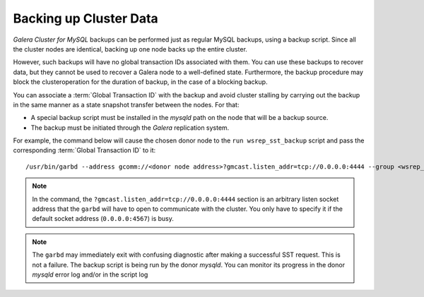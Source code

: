 =========================
 Backing up Cluster Data
=========================
.. _`Backing up Cluster Data`:


.. index::
   pair: Parameters; gmcast.listen_addr
   
.. index::
   pair: Parameters; wsrep_cluster_name

.. index::
   pair: Parameters; wsrep_node_name

*Galera Cluster for MySQL* backups can be performed just as
regular MySQL backups, using a backup script. Since all the
cluster nodes are identical, backing up one node backs up
the entire cluster.

However, such backups will have no global transaction IDs
associated with them. You can use these backups to recover
data, but they cannot be used to recover a Galera node to a
well-defined state. Furthermore, the backup procedure may
block the clusteroperation for the duration of backup, in
the case of a blocking backup.

You can associate a :term:`Global Transaction ID` with the backup
and avoid cluster stalling by carrying out the backup in the
same manner as a state snapshot transfer between the nodes.
For that:

- A special backup script must be installed in the *mysqld*
  path on the node that will be a backup source.
- The backup must be initiated through the *Galera* replication
  system.

For example, the command below will cause the chosen donor
node to the ``run wsrep_sst_backup`` script and pass the
corresponding :term:`Global Transaction ID` to it::

    /usr/bin/garbd --address gcomm://<donor node address>?gmcast.listen_addr=tcp://0.0.0.0:4444 --group <wsrep_cluster_name> --donor <wsrep_node_name on donor> --sst backup

.. note:: In the command, the ``?gmcast.listen_addr=tcp://0.0.0.0:4444``
          section is an arbitrary listen socket address that the ``garbd``
          will have to open to communicate with the cluster. You only
          have to specify it if the default socket address (``0.0.0.0:4567``)
          is busy.

.. note:: The ``garbd`` may immediately exit with confusing diagnostic
          after making a successful SST request. This is not a failure.
          The backup script is being run by the donor *mysqld*. You can
          monitor its progress in the donor *mysqld* error log and/or in
          the script log
